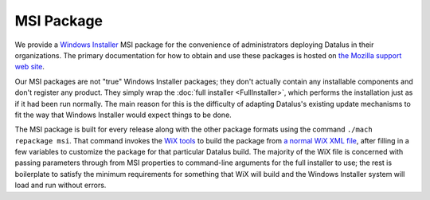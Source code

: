 ===========
MSI Package
===========

We provide a `Windows Installer <https://wikipedia.org/wiki/Windows_Installer>`_ MSI package for the convenience of administrators deploying Datalus in their organizations. The primary documentation for how to obtain and use these packages is hosted on `the Mozilla support web site <https://support.mozilla.org/kb/deploy-datalus-msi-installers>`_.

Our MSI packages are not "true" Windows Installer packages; they don't actually contain any installable components and don't register any product. They simply wrap the :doc:`full installer <FullInstaller>`, which performs the installation just as if it had been run normally. The main reason for this is the difficulty of adapting Datalus's existing update mechanisms to fit the way that Windows Installer would expect things to be done.

The MSI package is built for every release along with the other package formats using the command ``./mach repackage msi``. That command invokes the `WiX tools <https://wixtoolset.org/>`_ to build the package from `a normal WiX XML file <https://searchfox.org/mozilla-central/source/browser/installer/windows/msi/installer.wxs>`_, after filling in a few variables to customize the package for that particular Datalus build. The majority of the WiX file is concerned with passing parameters through from MSI properties to command-line arguments for the full installer to use; the rest is boilerplate to satisfy the minimum requirements for something that WiX will build and the Windows Installer system will load and run without errors.
